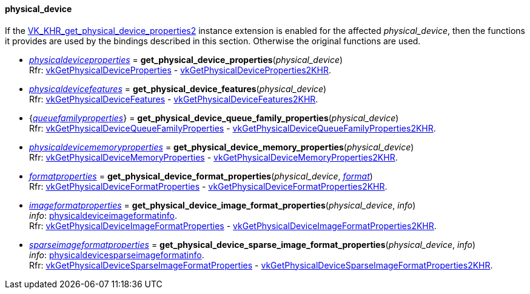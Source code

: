 
[[physical_device]]
==== physical_device

If the 
https://www.khronos.org/registry/vulkan/specs/1.0-extensions/html/vkspec.html#VK_KHR_get_physical_device_properties2[VK_KHR_get_physical_device_properties2] 
instance extension is enabled for the affected _physical_device_,
then the functions it provides are used by the bindings described in this section. 
Otherwise the original functions are used.

[[get_physical_device_properties]]
* <<physicaldeviceproperties,_physicaldeviceproperties_>> = *get_physical_device_properties*(_physical_device_) +
[small]#Rfr: https://www.khronos.org/registry/vulkan/specs/1.0-extensions/html/vkspec.html#vkGetPhysicalDeviceProperties[vkGetPhysicalDeviceProperties] -
https://www.khronos.org/registry/vulkan/specs/1.0-extensions/html/vkspec.html#vkGetPhysicalDeviceProperties2KHR[vkGetPhysicalDeviceProperties2KHR].#

[[get_physical_device_features]]
* <<physicaldevicefeatures,_physicaldevicefeatures_>> = *get_physical_device_features*(_physical_device_) +
[small]#Rfr: https://www.khronos.org/registry/vulkan/specs/1.0-extensions/html/vkspec.html#vkGetPhysicalDeviceFeatures[vkGetPhysicalDeviceFeatures] -
https://www.khronos.org/registry/vulkan/specs/1.0-extensions/html/vkspec.html#vkGetPhysicalDeviceFeatures2KHR[vkGetPhysicalDeviceFeatures2KHR].#

[[get_physical_device_queue_family_properties]]
* {<<queuefamilyproperties,_queuefamilyproperties_>>} = *get_physical_device_queue_family_properties*(_physical_device_) +
[small]#Rfr: https://www.khronos.org/registry/vulkan/specs/1.0-extensions/html/vkspec.html#vkGetPhysicalDeviceQueueFamilyProperties[vkGetPhysicalDeviceQueueFamilyProperties] - 
https://www.khronos.org/registry/vulkan/specs/1.0-extensions/html/vkspec.html#vkGetPhysicalDeviceQueueFamilyProperties2KHR[vkGetPhysicalDeviceQueueFamilyProperties2KHR].#

[[get_physical_device_memory_properties]]
* <<physicaldevicememoryproperties,_physicaldevicememoryproperties_>> = *get_physical_device_memory_properties*(_physical_device_) +
[small]#Rfr: https://www.khronos.org/registry/vulkan/specs/1.0-extensions/html/vkspec.html#vkGetPhysicalDeviceMemoryProperties[vkGetPhysicalDeviceMemoryProperties] - 
https://www.khronos.org/registry/vulkan/specs/1.0-extensions/html/vkspec.html#vkGetPhysicalDeviceMemoryProperties2KHR[vkGetPhysicalDeviceMemoryProperties2KHR].#

[[get_physical_device_format_properties]]
* <<formatproperties,_formatproperties_>> = *get_physical_device_format_properties*(_physical_device_, <<format,_format_>>) +
[small]#Rfr: https://www.khronos.org/registry/vulkan/specs/1.0-extensions/html/vkspec.html#vkGetPhysicalDeviceFormatProperties[vkGetPhysicalDeviceFormatProperties] - 
https://www.khronos.org/registry/vulkan/specs/1.0-extensions/html/vkspec.html#vkGetPhysicalDeviceFormatProperties2KHR[vkGetPhysicalDeviceFormatProperties2KHR].#

[[get_physical_device_image_format_properties]]
* <<imageformatproperties,_imageformatproperties_>> = *get_physical_device_image_format_properties*(_physical_device_, _info_) +
[small]#_info_: <<physicaldeviceimageformatinfo, physicaldeviceimageformatinfo>>. +
Rfr: https://www.khronos.org/registry/vulkan/specs/1.0-extensions/html/vkspec.html#vkGetPhysicalDeviceImageFormatProperties[vkGetPhysicalDeviceImageFormatProperties] - 
https://www.khronos.org/registry/vulkan/specs/1.0-extensions/html/vkspec.html#vkGetPhysicalDeviceImageFormatProperties2KHR[vkGetPhysicalDeviceImageFormatProperties2KHR].#

[[get_physical_device_sparse_image_format_properties]]
* <<sparseimageformatproperties,_sparseimageformatproperties_>> = *get_physical_device_sparse_image_format_properties*(_physical_device_, _info_) +
[small]#_info_: <<physicaldevicesparseimageformatinfo, physicaldevicesparseimageformatinfo>>. +
Rfr: https://www.khronos.org/registry/vulkan/specs/1.0-extensions/html/vkspec.html#vkGetPhysicalDeviceSparseImageFormatProperties[vkGetPhysicalDeviceSparseImageFormatProperties] - 
https://www.khronos.org/registry/vulkan/specs/1.0-extensions/html/vkspec.html#vkGetPhysicalDeviceSparseImageFormatProperties2KHR[vkGetPhysicalDeviceSparseImageFormatProperties2KHR].#

